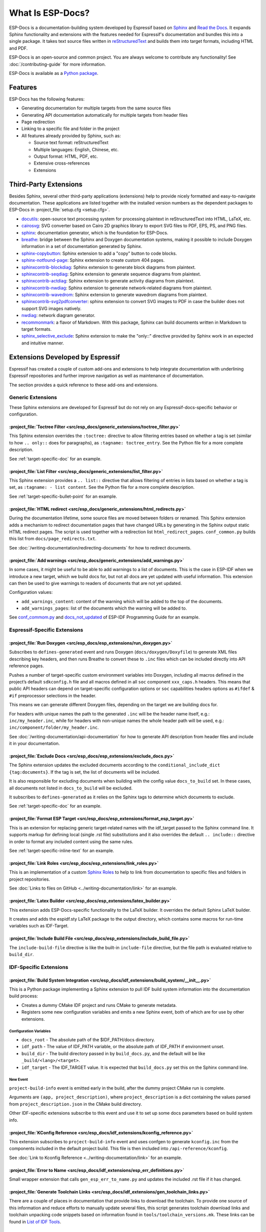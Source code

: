 What Is ESP-Docs?
=================

ESP-Docs is a documentation-building system developed by Espressif based on `Sphinx <http://www.sphinx-doc.org/>`__ and `Read the Docs <https://readthedocs.org>`__. It expands Sphinx functionality and extensions with the features needed for Espressif's documentation and bundles this into a single package. It takes text source files written in `reStructuredText <https://en.wikipedia.org/wiki/ReStructuredText>`__ and builds them into target formats, including HTML and PDF.

ESP-Docs is an open-source and common project. You are always welcome to contribute any functionality! See :doc:`/contributing-guide` for more information.

ESP-Docs is available as a `Python package <https://pypi.org/project/esp-docs/>`__.

.. _esp-docs-features:

Features
--------

ESP-Docs has the following features:

- Generating documentation for multiple targets from the same source files
- Generating API documentation automatically for multiple targets from header files
- Page redirection
- Linking to a specific file and folder in the project
- All features already provided by Sphinx, such as:

  - Source text format: reStructuredText
  - Multiple languages: English, Chinese, etc.
  - Output format: HTML, PDF, etc.
  - Extensive cross-references
  - Extensions


Third-Party Extensions
----------------------

Besides Sphinx, several other third-party applications (extensions) help to provide nicely formatted and easy-to-navigate documentation. These applications are listed together with the installed version numbers as the dependent packages to ESP-Docs in :project_file:`setup.cfg <setup.cfg>`.

- `docutils <https://pypi.org/project/docutils/>`__: open-source text processing system for processing plaintext in reStructuredText into HTML, LaTeX, etc.
- `cairosvg <https://pypi.org/project/CairoSVG>`__: SVG converter based on Cairo 2D graphics library to export SVG files to PDF, EPS, PS, and PNG files.
- `sphinx <https://pypi.org/project/Sphinx/>`__: documentation generator, which is the foundation for ESP-Docs.
- `breathe <https://pypi.org/project/breathe/>`__: bridge between the Sphinx and Doxygen documentation systems, making it possible to include Doxygen information in a set of documentation generated by Sphinx.
- `sphinx-copybutton <https://pypi.org/project/sphinx-copybutton/>`__: Sphinx extension to add a "copy" button to code blocks.
- `sphinx-notfound-page <https://pypi.org/project/sphinx-notfound-page/>`__: Sphinx extension to create custom 404 pages.
- `sphinxcontrib-blockdiag <https://pypi.org/project/sphinxcontrib-blockdiag/>`__: Sphinx extension to generate block diagrams from plaintext.
- `sphinxcontrib-seqdiag <https://pypi.org/project/sphinxcontrib-seqdiag/>`__: Sphinx extension to generate sequence diagrams from plaintext.
- `sphinxcontrib-actdiag <https://pypi.org/project/sphinxcontrib-actdiag/>`__: Sphinx extension to generate activity diagrams from plaintext.
- `sphinxcontrib-nwdiag <https://pypi.org/project/sphinxcontrib-nwdiag/>`__: Sphinx extension to generate network-related diagrams from plaintext.
- `sphinxcontrib-wavedrom <https://pypi.org/project/sphinxcontrib-wavedrom/>`__: Sphinx extension to generate wavedrom diagrams from plaintext.
- `sphinxcontrib-svg2pdfconverter <https://pypi.org/project/sphinxcontrib-svg2pdfconverter/>`__: sphinx extension to convert SVG images to PDF in case the builder does not support SVG images natively.
- `nwdiag <https://pypi.org/project/nwdiag/>`__: network diagram generator.
- `recommonmark <https://github.com/readthedocs/recommonmark>`__: a flavor of Markdown. With this package, Sphinx can build documents written in Markdown to target formats.
- `sphinx_selective_exclude <https://pypi.org/project/sphinx-selective-exclude/>`__: Sphinx extension to make the "only::" directive provided by Sphinx work in an expected and intuitive manner.

.. _esp-docs-self-developed-extensions:

Extensions Developed by Espressif
---------------------------------

Espressif has created a couple of custom add-ons and extensions to help integrate documentation with underlining Espressif repositories and further improve navigation as well as maintenance of documentation.

The section provides a quick reference to these add-ons and extensions.

Generic Extensions
^^^^^^^^^^^^^^^^^^

These Sphinx extensions are developed for Espressif but do not rely on any Espressif-docs-specific behavior or configuration.

:project_file:`Toctree Filter <src/esp_docs/generic_extensions/toctree_filter.py>`
""""""""""""""""""""""""""""""""""""""""""""""""""""""""""""""""""""""""""""""""""

This Sphinx extension overrides the ``:toctree:`` directive to allow filtering entries based on whether a tag is set (similar to how ``.. only::`` does for paragraphs), as ``:tagname: toctree_entry``. See the Python file for a more complete description.

See :ref:`target-specific-doc` for an example.

:project_file:`List Filter <src/esp_docs/generic_extensions/list_filter.py>`
""""""""""""""""""""""""""""""""""""""""""""""""""""""""""""""""""""""""""""

This Sphinx extension provides a ``.. list::`` directive that allows filtering of entries in lists based on whether a tag is set, as ``:tagname: - list content``. See the Python file for a more complete description.

See :ref:`target-specific-bullet-point` for an example.

:project_file:`HTML redirect <src/esp_docs/generic_extensions/html_redirects.py>`
""""""""""""""""""""""""""""""""""""""""""""""""""""""""""""""""""""""""""""""""""

During the documentation lifetime, some source files are moved between folders or renamed. This Sphinx extension adds a mechanism to redirect documentation pages that have changed URLs by generating in the Sphinx output static HTML redirect pages. The script is used together with a redirection list ``html_redirect_pages``. ``conf_common.py`` builds this list from ``docs/page_redirects.txt``.

See :doc:`/writing-documentation/redirecting-documents` for how to redirect documents.

:project_file:`Add warnings <src/esp_docs/generic_extensions/add_warnings.py>`
"""""""""""""""""""""""""""""""""""""""""""""""""""""""""""""""""""""""""""""""

In some cases, it might be useful to be able to add warnings to a list of documents. This is the case in ESP-IDF when we introduce a new target, which we build docs for, but not all docs are yet updated with useful information. This extension can then be used to give warnings to readers of documents that are not yet updated.

Configuration values:

* ``add_warnings_content``: content of the warning which will be added to the top of the documents.
* ``add_warnings_pages``: list of the documents which the warning will be added to.

See `conf_commom.py <https://github.com/espressif/esp-idf/blob/master/docs/conf_common.py>`__ and `docs_not_updated <https://github.com/espressif/esp-idf/tree/master/docs/docs_not_updated>`__ of ESP-IDF Programming Guide for an example.

Espressif-Specific Extensions
^^^^^^^^^^^^^^^^^^^^^^^^^^^^^

:project_file:`Run Doxygen <src/esp_docs/esp_extensions/run_doxygen.py>`
"""""""""""""""""""""""""""""""""""""""""""""""""""""""""""""""""""""""""

Subscribes to ``defines-generated`` event and runs Doxygen (``docs/doxygen/Doxyfile``) to generate XML files describing key headers, and then runs Breathe to convert these to ``.inc`` files which can be included directly into API reference pages.

Pushes a number of target-specific custom environment variables into Doxygen, including all macros defined in the project’s default ``sdkconfig.h`` file and all macros defined in all ``soc`` component ``xxx_caps.h`` headers. This means that public API headers can depend on target-specific configuration options or ``soc`` capabilities headers options as ``#ifdef`` & ``#if`` preprocessor selections in the header.

This means we can generate different Doxygen files, depending on the target we are building docs for.

For headers with unique names the path to the generated ``.inc`` will be the header name itself, e.g.: ``inc/my_header.inc``, while for headers with non-unique names the whole header path will be used, e.g.: ``inc/component/folder/my_header.inc``.

See :doc:`/writing-documentation/api-documentation` for how to generate API description from header files and include it in your documentation.

:project_file:`Exclude Docs <src/esp_docs/esp_extensions/exclude_docs.py>`
"""""""""""""""""""""""""""""""""""""""""""""""""""""""""""""""""""""""""""

The Sphinx extension updates the excluded documents according to the ``conditional_include_dict {tag:documents}``. If the tag is set, the list of documents will be included.

It is also responsible for excluding documents when building with the config value ``docs_to_build`` set. In these cases, all documents not listed in ``docs_to_build`` will be excluded.

It subscribes to ``defines-generated`` as it relies on the Sphinx tags to determine which documents to exclude.

See :ref:`target-specific-doc` for an example.

:project_file:`Format ESP Target <src/esp_docs/esp_extensions/format_esp_target.py>`
"""""""""""""""""""""""""""""""""""""""""""""""""""""""""""""""""""""""""""""""""""""

This is an extension for replacing generic target-related names with the idf_target passed to the Sphinx command line. It supports markup for defining local (single .rst file) substitutions and it also overrides the default ``.. include::`` directive in order to format any included content using the same rules.

See :ref:`target-specific-inline-text` for an example.

:project_file:`Link Roles <src/esp_docs/esp_extensions/link_roles.py>`
"""""""""""""""""""""""""""""""""""""""""""""""""""""""""""""""""""""""

This is an implementation of a custom `Sphinx Roles <https://www.sphinx-doc.org/en/master/usage/restructuredtext/roles.html>`__ to help to link from documentation to specific files and folders in project repositories.

See :doc:`Links to files on GitHub <../writing-documentation/link>` for an example.

.. todo::
  Add a link to the related section in :doc:`Links to files on GitHub <../writing-documentation/link>`.

:project_file:`Latex Builder <src/esp_docs/esp_extensions/latex_builder.py>`
"""""""""""""""""""""""""""""""""""""""""""""""""""""""""""""""""""""""""""""

This extension adds ESP-Docs-specific functionality to the LaTeX builder. It overrides the default Sphinx LaTeX builder.

It creates and adds the espidf.sty LaTeX package to the output directory, which contains some macros for run-time variables such as IDF-Target.

:project_file:`Include Build File <src/esp_docs/esp_extensions/include_build_file.py>`
"""""""""""""""""""""""""""""""""""""""""""""""""""""""""""""""""""""""""""""""""""""""

The ``include-build-file`` directive is like the built-in ``include-file`` directive, but the file path is evaluated relative to ``build_dir``.

IDF-Specific Extensions
^^^^^^^^^^^^^^^^^^^^^^^

.. _build_system_integration:

:project_file:`Build System Integration <src/esp_docs/idf_extensions/build_system/__init__.py>`
""""""""""""""""""""""""""""""""""""""""""""""""""""""""""""""""""""""""""""""""""""""""""""""""

This is a Python package implementing a Sphinx extension to pull IDF build system information into the documentation build process:

- Creates a dummy CMake IDF project and runs CMake to generate metadata.
- Registers some new configuration variables and emits a new Sphinx event, both of which are for use by other extensions.

Configuration Variables
+++++++++++++++++++++++

-  ``docs_root`` - The absolute path of the $IDF_PATH/docs directory.
-  ``idf_path`` - The value of IDF_PATH variable, or the absolute path of IDF_PATH if environment unset.
-  ``build_dir`` - The build directory passed in by ``build_docs.py``, and the default will be like ``_build/<lang>/<target>``.
-  ``idf_target`` - The IDF_TARGET value. It is expected that ``build_docs.py`` set this on the Sphinx command line.

New Event
+++++++++

``project-build-info`` event is emitted early in the build, after the dummy project CMake run is complete.

Arguments are ``(app, project_description)``, where ``project_description`` is a dict containing the values parsed from ``project_description.json`` in the CMake build directory.

Other IDF-specific extensions subscribe to this event and use it to set up some docs parameters based on build system info.

:project_file:`KConfig Reference <src/esp_docs/idf_extensions/kconfig_reference.py>`
"""""""""""""""""""""""""""""""""""""""""""""""""""""""""""""""""""""""""""""""""""""

This extension subscribes to ``project-build-info`` event and uses confgen to generate ``kconfig.inc`` from the components included in the default project build. This file is then included into ``/api-reference/kconfig``.

See :doc:`Link to Kconfig Reference <../writing-documentation/link>` for an example.

.. todo::
  Add a link to the related section in :doc:`Link to Kconfig Reference <../writing-documentation/link>`.

:project_file:`Error to Name <src/esp_docs/idf_extensions/esp_err_definitions.py>`
"""""""""""""""""""""""""""""""""""""""""""""""""""""""""""""""""""""""""""""""""""

Small wrapper extension that calls ``gen_esp_err_to_name.py`` and updates the included .rst file if it has changed.

:project_file:`Generate Toolchain Links <src/esp_docs/idf_extensions/gen_toolchain_links.py>`
""""""""""""""""""""""""""""""""""""""""""""""""""""""""""""""""""""""""""""""""""""""""""""""

There are a couple of places in documentation that provide links to download the toolchain. To provide one source of this information and reduce efforts to manually update several files, this script generates toolchain download links and toolchain unpacking code snippets based on information found in ``tools/toolchain_versions.mk``. These links can be found in `List of IDF Tools <https://docs.espressif.com/projects/esp-idf/en/latest/esp32/api-guides/tools/idf-tools.html#list-of-idf-tools>`__.


:project_file:`Generate Version-Specific Includes <src/esp_docs/idf_extensions/gen_version_specific_includes.py>`
""""""""""""""""""""""""""""""""""""""""""""""""""""""""""""""""""""""""""""""""""""""""""""""""""""""""""""""""""

This extension automatically generates reStructuredText ``.inc`` snippets with version-based content for this ESP-IDF version, such as ``git-clone-bash.inc``.

:project_file:`Generate Defines <src/esp_docs/idf_extensions/gen_defines.py>`
""""""""""""""""""""""""""""""""""""""""""""""""""""""""""""""""""""""""""""""

This extension integrates defines from IDF into the Sphinx build and runs after the IDF dummy project has been built.

It parses defines and adds them as Sphinx tags.

It emits the new ``defines-generated`` event which has a dictionary of raw text define values that other extensions can use to generate relevant data.

Sphinx-IDF-Theme
^^^^^^^^^^^^^^^^

HTML/CSS theme for Sphinx based on ReadtheDocs's Sphinx theme. For more information see the `Sphinx-IDF-theme repository <https://github.com/espressif/sphinx_idf_theme>`__.